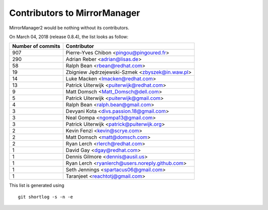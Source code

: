 Contributors to MirrorManager
=============================

MirrorManager2 would be nothing without its contributors.

On March 04, 2018 (release 0.8.4), the list looks as follow:

=================  ===========
Number of commits  Contributor
=================  ===========
   907              Pierre-Yves Chibon <pingou@pingoured.fr>
   290              Adrian Reber <adrian@lisas.de>
    58              Ralph Bean <rbean@redhat.com>
    19              Zbigniew Jędrzejewski-Szmek <zbyszek@in.waw.pl>
    14              Luke Macken <lmacken@redhat.com>
    13              Patrick Uiterwijk <puiterwijk@redhat.com>
     9              Matt Domsch <Matt_Domsch@dell.com>
     5              Patrick Uiterwijk <puiterwijk@gmail.com>
     4              Ralph Bean <ralph.bean@gmail.com>
     3              Devyani Kota <divs.passion.18@gmail.com>
     3              Neal Gompa <ngompa13@gmail.com>
     3              Patrick Uiterwijk <patrick@puiterwijk.org>
     2              Kevin Fenzi <kevin@scrye.com>
     2              Matt Domsch <matt@domsch.com>
     2              Ryan Lerch <rlerch@redhat.com>
     1              David Gay <dgay@redhat.com>
     1              Dennis Gilmore <dennis@ausil.us>
     1              Ryan Lerch <ryanlerch@users.noreply.github.com>
     1              Seth Jennings <spartacus06@gmail.com>
     1              Taranjeet <reachtotj@gmail.com>
=================  ===========

This list is generated using

::

  git shortlog -s -n -e

